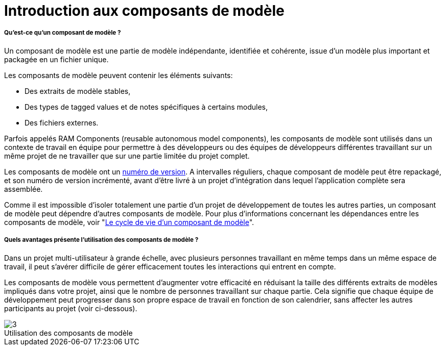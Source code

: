 // Disable all captions for figures.
:!figure-caption:

[[Introduction-aux-composants-de-modèle]]

[[introduction-aux-composants-de-modèle]]
= Introduction aux composants de modèle

[[Quest-ce-quun-composant-de-modèle-]]

[[quest-ce-quun-composant-de-modèle]]
===== Qu'est-ce qu'un composant de modèle ?

Un composant de modèle est une partie de modèle indépendante, identifiée et cohérente, issue d'un modèle plus important et packagée en un fichier unique.

Les composants de modèle peuvent contenir les éléments suivants:

* Des extraits de modèle stables,
* Des types de tagged values et de notes spécifiques à certains modules,
* Des fichiers externes.

Parfois appelés RAM Components (reusable autonomous model components), les composants de modèle sont utilisés dans un contexte de travail en équipe pour permettre à des développeurs ou des équipes de développeurs différentes travaillant sur un même projet de ne travailler que sur une partie limitée du projet complet.

Les composants de modèle ont un <<Modeler-_modeler_local_libraries_model_components_lifecycle.adoc#,numéro de version>>. A intervalles réguliers, chaque composant de modèle peut être repackagé, et son numéro de version incrémenté, avant d'être livré à un projet d'intégration dans lequel l'application complète sera assemblée.

Comme il est impossible d'isoler totalement une partie d'un projet de développement de toutes les autres parties, un composant de modèle peut dépendre d'autres composants de modèle. Pour plus d'informations concernant les dépendances entre les composants de modèle, voir "<<Modeler-_modeler_local_libraries_model_components_lifecycle.adoc#,Le cycle de vie d'un composant de modèle>>".

[[Quels-avantages-présente-lutilisation-des-composants-de-modèle-]]

[[quels-avantages-présente-lutilisation-des-composants-de-modèle]]
===== Quels avantages présente l'utilisation des composants de modèle ?

Dans un projet multi-utilisateur à grande échelle, avec plusieurs personnes travaillant en même temps dans un même espace de travail, il peut s'avérer difficile de gérer efficacement toutes les interactions qui entrent en compte.

Les composants de modèle vous permettent d'augmenter votre efficacité en réduisant la taille des différents extraits de modèles impliqués dans votre projet, ainsi que le nombre de personnes travaillant sur chaque partie. Cela signifie que chaque équipe de développement peut progresser dans son propre espace de travail en fonction de son calendrier, sans affecter les autres participants au projet (voir ci-dessous).

.Utilisation des composants de modèle
image::images/Model_components_presentation_modeler_fig_139.png[3]






